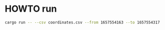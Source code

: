 * HOWTO run
#+BEGIN_SRC sh
cargo run -- --csv coordinates.csv --from 1657554163 --to 1657554317
#+END_SRC
